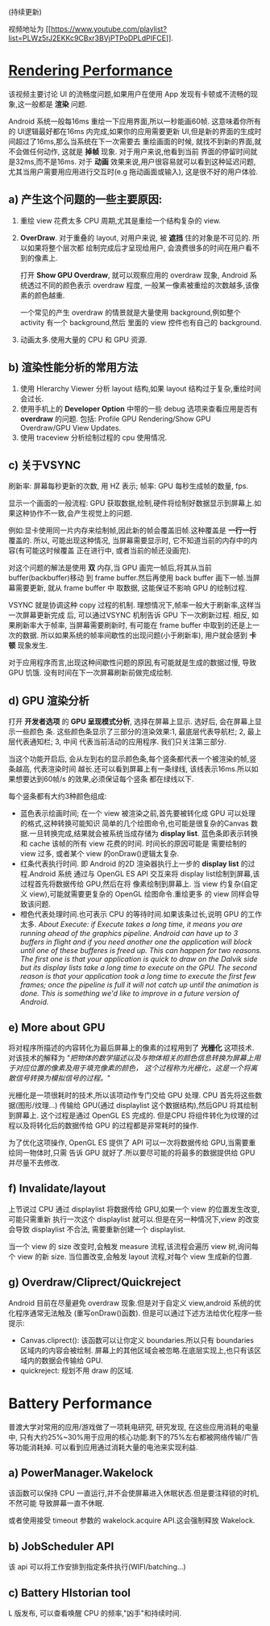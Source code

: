 # Created 2016-08-16 Tue 14:49
#+OPTIONS: ^:nil
#+OPTIONS: toc:t H:2
#+TITLE: 
#+AUTHOR: Luis404
(持续更新)

视频地址为 [[https://www.youtube.com/playlist?list=PLWz5rJ2EKKc9CBxr3BVjPTPoDPLdPIFCE][[[https://www.youtube.com/playlist?list=PLWz5rJ2EKKc9CBxr3BVjPTPoDPLdPIFCE]]]].

* [[https://www.youtube.com/watch?v=HXQhu6qfTVU&list=PLWz5rJ2EKKc9CBxr3BVjPTPoDPLdPIFCE][Rendering Performance]]
该视频主要讨论 UI 的流畅度问题,如果用户在使用 App 发现有卡顿或不流畅的现象,这一般都是
*渲染* 问题.

Android 系统一般每16ms 重绘一下应用界面,所以一秒能画60帧. 这意味着你所有的 UI逻辑最好都在16ms
 内完成,如果你的应用需要更新 UI,但是新的界面的生成时间超过了16ms,那么当系统在下一次需要去
重绘画面的时候, 就找不到新的界面,就不会做任何动作, 这就是 *掉帧* 现象. 对于用户来说,他看到当前
界面的停留时间就是32ms,而不是16ms. 对于 *动画* 效果来说,用户很容易就可以看到这种延迟问题,
尤其当用户需要用应用进行交互时(e.g 拖动画面或输入), 这是很不好的用户体验.

** a) 产生这个问题的一些主要原因:
1. 重绘 view 花费太多 CPU 周期,尤其是重绘一个结构复杂的 view.
2. *OverDraw*. 对于重叠的 layout, 对用户来说, 被 *遮挡* 住的对象是不可见的. 所以如果将整个层次都
   绘制完成后才呈现给用户, 会浪费很多的时间在用户看不到的像素上.

   打开 *Show GPU Overdraw*, 就可以观察应用的 overdraw 现象, Android 系统透过不同的颜色表示 overdraw 程度,
   一般某一像素被重绘的次数越多,该像素的颜色越重. 

   一个常见的产生 overdraw 的情景就是大量使用 background,例如整个 activity 有一个 background,然后
   里面的 view 控件也有自己的 background.
3. 动画太多.使用大量的 CPU 和 GPU 资源.

** b) 渲染性能分析的常用方法
1. 使用 HIerarchy Viewer 分析 layout 结构,如果 layout 结构过于复杂,重绘时间会过长.
2. 使用手机上的 *Developer Option* 中带的一些 debug 选项来查看应用是否有 *overdraw* 的问题.
   包括: Profile GPU Rendering/Show GPU Overdraw/GPU View Updates.
3. 使用 traceview 分析绘制过程的 cpu 使用情况.
** c) 关于VSYNC
刷新率: 屏幕每秒更新的次数, 用 HZ 表示; 帧率: GPU 每秒生成帧的数量, fps.

显示一个画面的一般流程:
GPU 获取数据,绘制,硬件将绘制好数据显示到屏幕上.如果这种协作不一致,会产生视觉上的问题.

例如:显卡使用同一片内存来绘制帧,因此新的帧会覆盖旧帧.这种覆盖是 *一行一行* 覆盖的.
所以, 可能出现这种情况, 当屏幕需要显示时, 它不知道当前的内存中的内容(有可能这时候覆盖
正在进行中, 或者当前的帧还没画完).

对这个问题的解法是使用 *双* 内存,当 GPU 画完一帧后,将其从当前 buffer(backbuffer)移动
到 frame buffer.然后再使用 back buffer 画下一帧.当屏幕需要更新, 就从 frame buffer 中
取数据, 这能保证不影响 GPU 的绘制过程. 

VSYNC 就是协调这种 copy 过程的机制. 理想情况下,帧率一般大于刷新率,这样当一次屏幕更新完成
后, 可以通过VSYNC 机制告诉 GPU 下一次刷新过程. 相反, 如果刷新率大于帧率, 当屏幕需要刷新时,
有可能在 frame buffer 中取到的还是上一次的数据. 所以如果系统的帧率间歇性的出现问题(小于刷新率),
用户就会感到 *卡顿* 现象发生.

对于应用程序而言,出现这种间歇性问题的原因,有可能就是生成的数据过慢, 导致 GPU 饥饿.
没有时间在下一次屏幕刷新前做完成绘制.
** d) GPU 渲染分析
打开 *开发者选项* 的 *GPU 呈现模式分析*, 选择在屏幕上显示. 选好后, 会在屏幕上显示一些颜色
条.  这些颜色条显示了三部分的渲染效果:1, 最底层代表导航栏; 2, 最上层代表通知栏; 3, 中间
代表当前活动的应用程序. 我们只关注第三部分.

当这个功能开启后, 会从左到右的显示颜色条,每个竖条都代表一个被渲染的帧,竖条越高, 代表渲染时间
越长.还可以看到屏幕上有一条绿线, 该线表示16ms.所以如果想要达到60帧/s 的效果,必须保证每个竖条
都在绿线以下.

每个竖条都有大约3种颜色组成:
- 蓝色表示绘画时间; 在一个 view 被渲染之前,首先要被转化成 GPU 可以处理的格式,这种转换可能知识
  简单的几个绘图命令,也可能是很复杂的Canvas 数据.一旦转换完成,结果就会被系统当成存储为
  *display list*. 蓝色条即表示转换和 cache 该帧的所有 view 花费的时间. 时间长的原因可能是
  需要绘制的 view 过多, 或者某个 view 的onDraw()逻辑太复杂.
- 红条代表执行时间. 即 Android 的2D 渲染器执行上一步的 *display list* 的过程.Android 系统
  通过与 OpenGL ES API 交互来将 display list绘制到屏幕,该过程首先将数据传给 GPU,然后在将
  像素绘制到屏幕上. 当 view 约复杂(自定义 view),可能就需要更复杂的 OpenGL 绘图命令.重绘更多
  的 view 同样会导致该问题.
- 橙色代表处理时间.也可表示 CPU 的等待时间.如果该条过长,说明 GPU 的工作太多.
  /About Execute: if Execute takes a long time, it means you are running ahead of the graphics pipeline. Android can have up to 3 buffers in flight and if you need another one the application will block until one of these bufferes is freed up. This can happen for two reasons. The first one is that your application is quick to draw on the Dalvik side but its display lists take a long time to execute on the GPU. The second reason is that your application took a long time to execute the first few frames; once the pipeline is full it will not catch up until the animation is done. This is something we'd like to improve in a future version of Android./
** e) More about GPU
将对程序所描述的内容转化为最后屏幕上的像素的过程用到了 *光栅化* 这项技术. 对该技术的解释为 
"/把物体的数学描述以及与物体相关的颜色信息转换为屏幕上用于对应位置的像素及用于填充像素的颜色，
这个过程称为光栅化，这是一个将离散信号转换为模拟信号的过程。/"

光栅化是一项很耗时的技术,所以该项动作专门交给 GPU 处理. CPU 首先将这些数据(图形/纹理...)
传输给 GPU(通过 displaylist 这个数据结构),然后GPU 将其绘制到屏幕上.
这个过程是通过 OpenGL ES 完成的. 但是CPU 将组件转化为纹理的过程以及将转化后的数据传给
GPU 的过程都是非常耗时的操作.

为了优化这项操作, OpenGL ES 提供了 API 可以一次将数据传给 GPU,当需要重绘同一物体时,只需
告诉 GPU 就好了.所以要尽可能的将最多的数据提供给 GPU 并尽量不去修改.
** f) Invalidate/layout
上节说过 CPU 通过 displaylist 将数据传给 GPU,如果一个 view 的位置发生改变,可能只需重新
执行一次这个 displaylist 就可以.但是在另一种情况下,view 的改变会导致 displaylist 不合法,
需要重新创建一个 displaylist.

当一个 view 的 size 改变时,会触发 measure 流程,该流程会遍历 view 树,询问每个 view 的新 size. 
当位置改变,会触发 layout 流程,对每个 view 生成新的位置.
** g) Overdraw/Cliprect/Quickreject
Android 目前在尽量避免 overdraw 现象.但是对于自定义 view,android 系统的优化程序通常无法触及
(重写onDraw()函数). 但是可以通过下述方法给优化程序一些提示:

- Canvas.cliprect(): 该函数可以让你定义 boundaries.所以只有 boundaries 区域内的内容会被绘制.
  屏幕上的其他区域会被忽略.在底层实现上,也只有该区域内的数据会传输给 GPU.
- quickreject: 规划不用 draw 的区域.
* Battery Performance
普渡大学对常用的应用/游戏做了一项耗电研究, 研究发现, 在这些应用消耗的电量中,
只有大约25%~30%用于应用的核心功能.剩下的75%左右都被网络传输/广告等功能消耗掉.
可以看到应用通过消耗大量的电池来实现利益.

** a) PowerManager.Wakelock
该函数可以保持 CPU 一直运行,并不会使屏幕进入休眠状态.但是要注释锁的时机, 不然可能
导致屏幕一直不休眠.

或者使用接受 timeout 参数的 wakelock.acquire API.这会强制释放 Wakelock.
** b) JobScheduler API
该 api 可以将工作安排到指定条件执行(WIFI/batching...)
** c) Battery HIstorian tool
L 版发布, 可以查看唤醒 CPU 的频率,"凶手"和持续时间.
